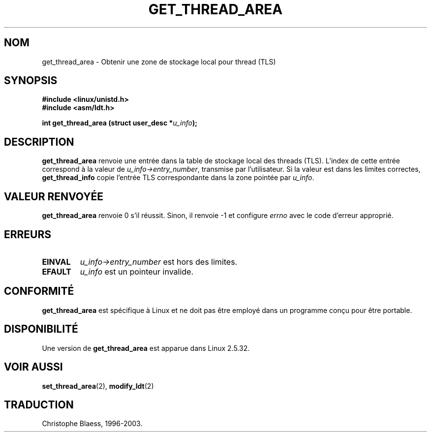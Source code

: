 .\" Copyright (C) 2003 Free Software Foundation, Inc.
.\" This file is distributed according to the GNU General Public License.
.\" See the file COPYING in the top level source directory for details.
.\" Written by Kent Yoder.
.\" Traduction Christophe Blaess <ccb@club-internet.fr>
.\" Màj 18/07/2003 LDP-1.56
.\" Màj 27/06/2005 LDP-1.60
.\"
.TH "GET_THREAD_AREA" 2 "21 février 2003" "Linux 2.5.32" "Manuel du programmeur Linux"
.SH NOM
get_thread_area \- Obtenir une zone de stockage local pour thread (TLS)
.SH "SYNOPSIS"
.B #include <linux/unistd.h>
.br
.B #include <asm/ldt.h>
.sp
.BI "int get_thread_area (struct user_desc *" u_info );

.SH "DESCRIPTION"
.B get_thread_area
renvoie une entrée dans la table de stockage local des threads (TLS).
L'index de cette entrée correspond à la valeur
de \fIu_info->\fR\fIentry_number\fR, transmise par l'utilisateur.
Si la valeur est dans les limites correctes, \fBget_thread_info\fR copie l'entrée
TLS correspondante dans la zone pointée par \fIu_info\fR.

.SH "VALEUR RENVOYÉE"

.B get_thread_area
renvoie 0 s'il réussit. Sinon, il renvoie \-1 et configure
.I errno
avec le code d'erreur approprié.

.SH "ERREURS"
.TP
.B EINVAL
\fIu_info->\fR\fIentry_number\fR est hors des limites.
.TP
.B EFAULT
\fIu_info\fR est un pointeur invalide.

.SH "CONFORMITÉ"
.B get_thread_area
est spécifique à Linux et ne doit pas être employé dans
un programme conçu pour être portable.

.SH "DISPONIBILITÉ"
Une version de
.B get_thread_area
est apparue dans Linux 2.5.32.

.SH "VOIR AUSSI"
.BR set_thread_area (2),
.BR modify_ldt (2)

.SH TRADUCTION
Christophe Blaess, 1996-2003.
